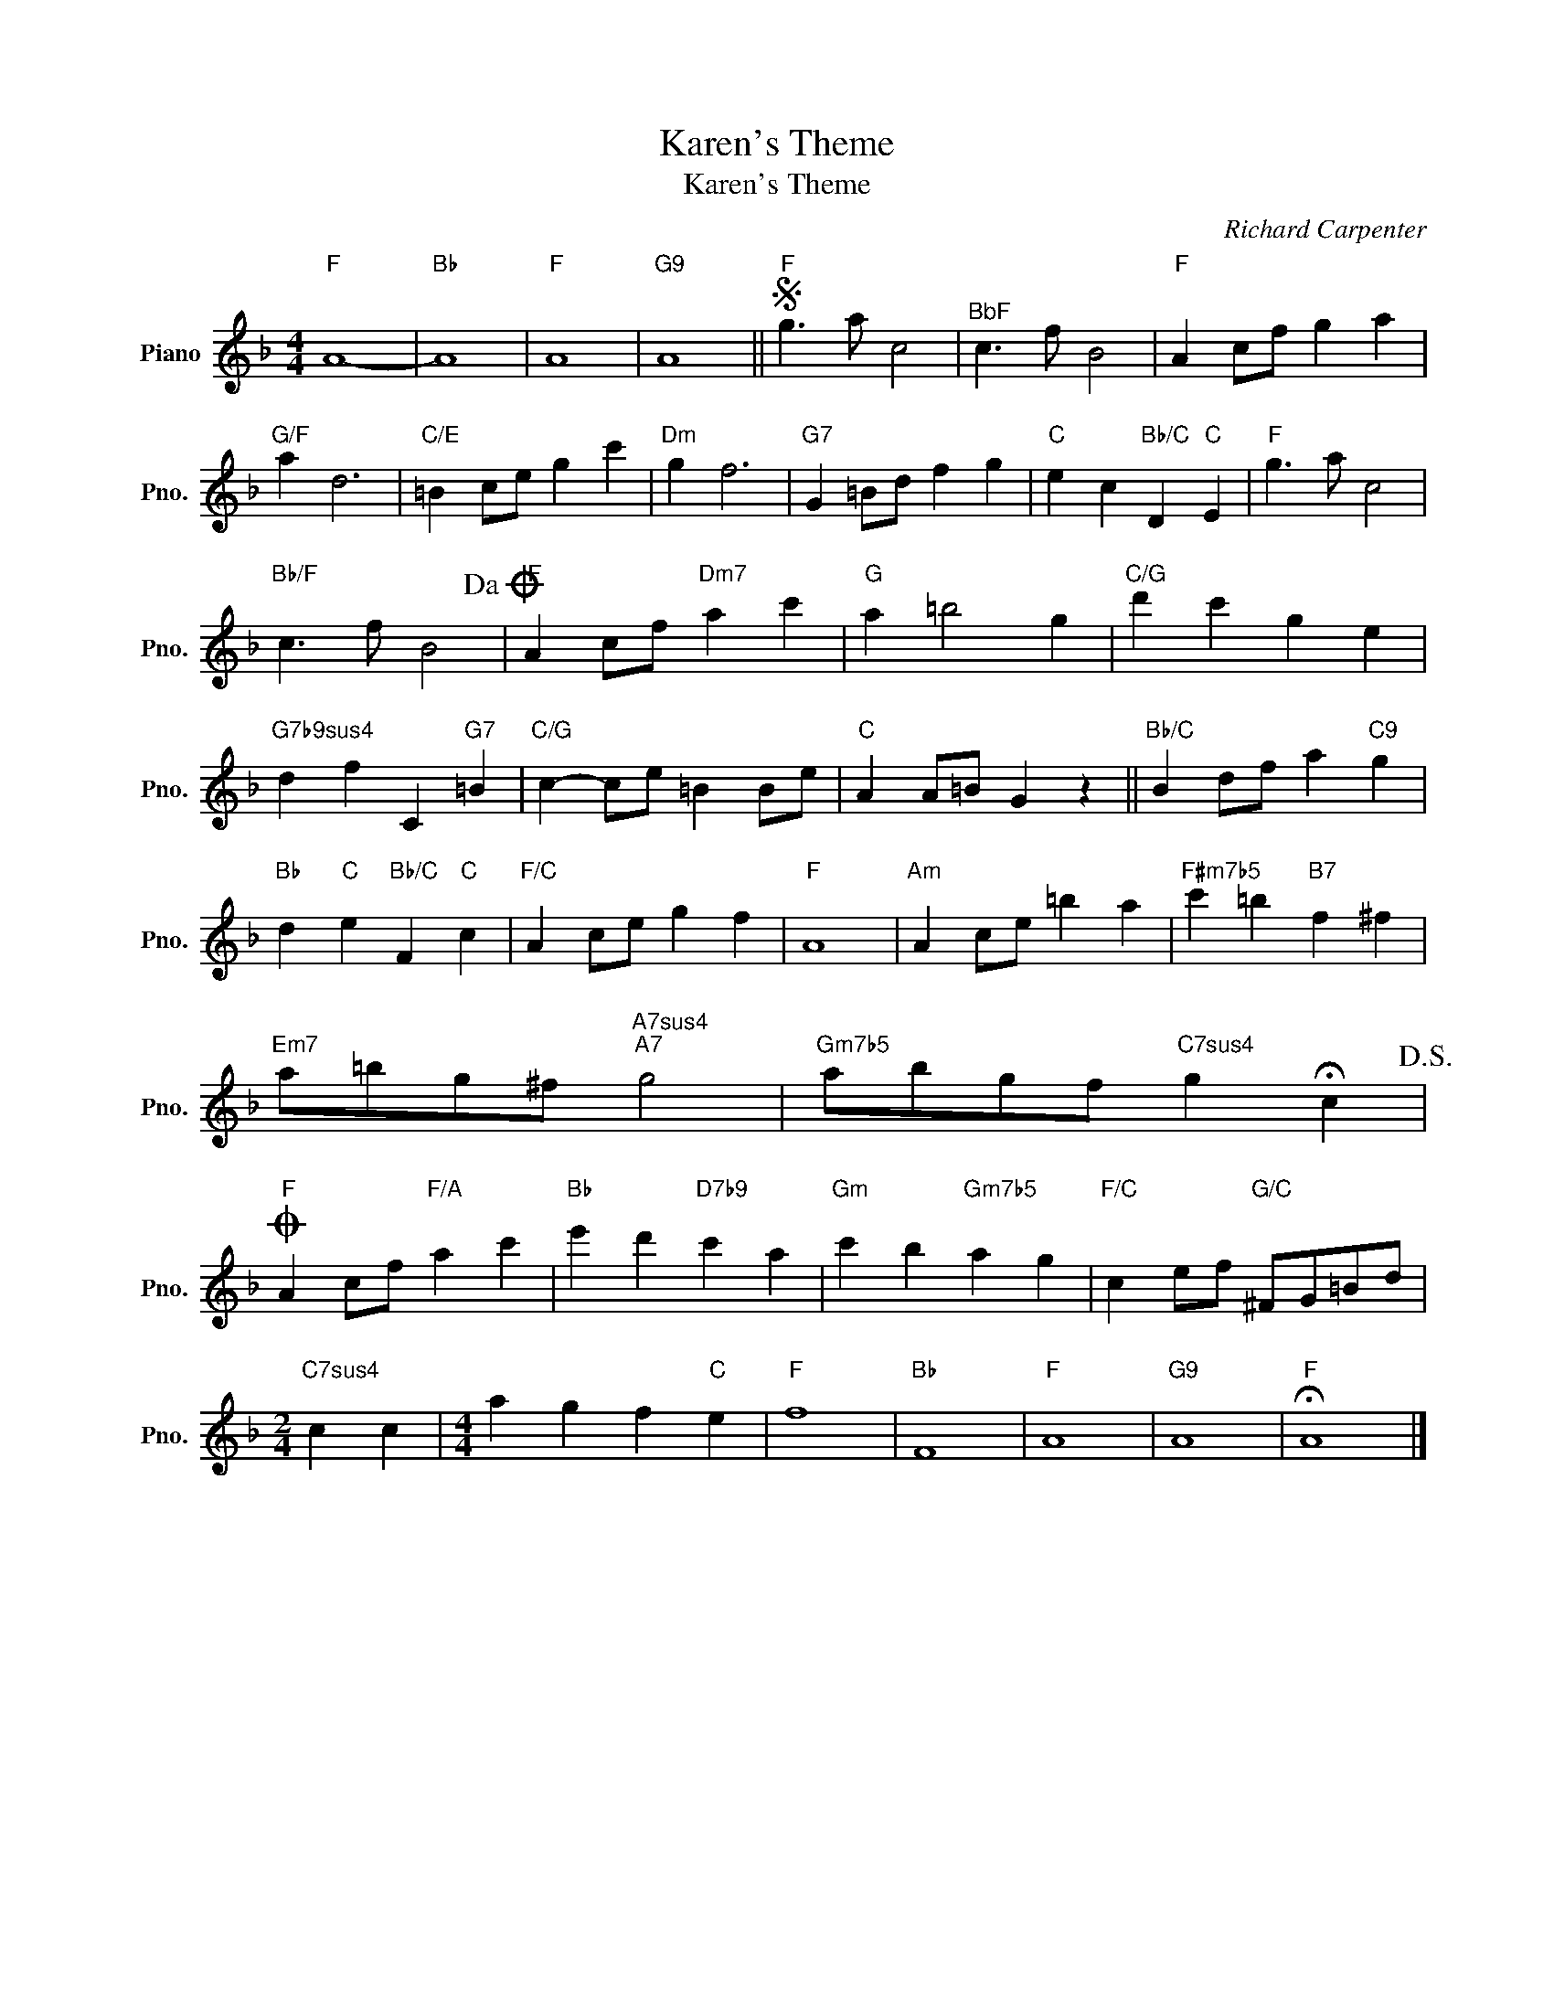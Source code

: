 X:1
T:Karen's Theme
T:Karen's Theme
C:Richard Carpenter
Z:All Rights Reserved
L:1/4
M:4/4
K:F
V:1 treble nm="Piano" snm="Pno."
%%MIDI program 0
%%MIDI control 7 100
%%MIDI control 10 64
V:1
"F" A4- |"Bb" A4 |"F" A4 |"G9" A4 ||S"F" g3/2 a/ c2 |"^BbF" c3/2 f/ B2 |"F" A c/f/ g a | %7
"G/F" a d3 |"C/E" =B c/e/ g c' |"Dm" g f3 |"G7" G =B/d/ f g |"C" e c"Bb/C" D"C" E |"F" g3/2 a/ c2 | %13
"Bb/F" c3/2 f/ B2!dacoda! |"F" A c/f/"Dm7" a c' |"G" a =b2 g |"C/G" d' c' g e | %17
"G7b9sus4" d f C"G7" =B |"C/G" c- c/e/ =B B/e/ |"C" A A/=B/ G z ||"Bb/C" B d/f/ a"C9" g | %21
"Bb" d"C" e"Bb/C" F"C" c |"F/C" A c/e/ g f |"F" A4 |"Am" A c/e/ =b a |"F#m7b5" c' =b"B7" f ^f | %26
"Em7" a/=b/g/^f/"A7sus4""A7" g2 |"Gm7b5" a/b/g/f/"C7sus4" g !fermata!c!D.S.! | %28
O"F" A c/f/"F/A" a c' |"Bb" e' d'"D7b9" c' a |"Gm" c' b"Gm7b5" a g |"F/C" c e/f/"G/C" ^F/G/=B/d/ | %32
[M:2/4]"C7sus4" c c |[M:4/4] a g f"C" e |"F" f4 |"Bb" F4 |"F" A4 |"G9" A4 |"F" !fermata!A4 |] %39

